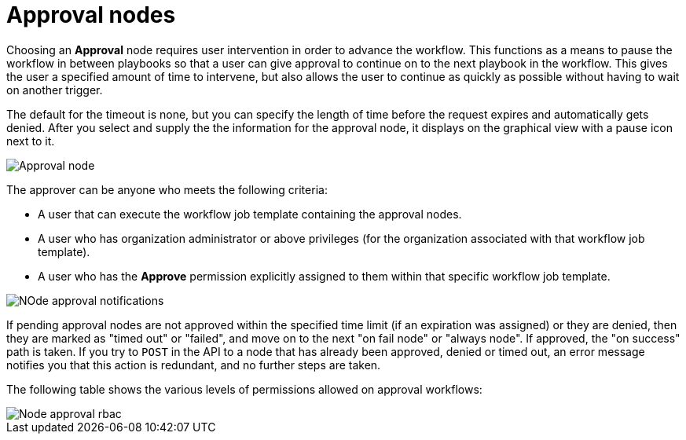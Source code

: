[id="controller-approval-nodes"]

= Approval nodes

Choosing an *Approval* node requires user intervention in order to advance the workflow. 
This functions as a means to pause the workflow in between playbooks so that a user can give approval to continue on to the next playbook in the workflow.
This gives the user a specified amount of time to intervene, but also allows the user to continue as quickly as possible without having to wait on another trigger.

The default for the timeout is none, but you can specify the length of time before the request expires and automatically gets denied.
After you select and supply the the information for the approval node, it displays on the graphical view with a pause icon next to it.

image::ug-wf-approval-node.png[Approval node]

The approver can be anyone who meets the following criteria:

* A user that can execute the workflow job template containing the approval nodes.
* A user who has organization administrator or above privileges (for the organization associated with that workflow job template).
* A user who has the *Approve* permission explicitly assigned to them within that specific workflow job template.

image::ug-wf-node-approval-notifications.png[NOde approval notifications]

If pending approval nodes are not approved within the specified time limit (if an expiration was assigned) or they are denied, then they are marked as "timed out" or "failed", and move on to the next "on fail node" or "always node". 
If approved, the "on success" path is taken. 
If you try to `POST` in the API to a node that has already been approved, denied or timed out, an error message notifies you that this action is redundant, and no further steps are taken.

The following table shows the various levels of permissions allowed on approval workflows:

image::ug-wf-node-approval-rbac.png[Node approval rbac]
